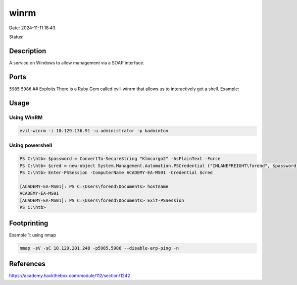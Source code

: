 winrm
#######

Date: 2024-11-11 18:43

Status:

Description
************

A service on Windows to allow management via a SOAP interface.

Ports
*********

``5985`` ``5986`` ## Exploits There is a Ruby Gem called evil-winrm that
allows us to interactively get a shell. Example:


Usage
************

Using WinRM
=============

.. code-block:: console

   evil-winrm -i 10.129.136.91 -u administrator -p badminton

Using powershell
==================

.. code-block:: powershell

    PS C:\htb> $password = ConvertTo-SecureString "Klmcargo2" -AsPlainText -Force
    PS C:\htb> $cred = new-object System.Management.Automation.PSCredential ("INLANEFREIGHT\forend", $password)
    PS C:\htb> Enter-PSSession -ComputerName ACADEMY-EA-MS01 -Credential $cred

    [ACADEMY-EA-MS01]: PS C:\Users\forend\Documents> hostname
    ACADEMY-EA-MS01
    [ACADEMY-EA-MS01]: PS C:\Users\forend\Documents> Exit-PSSession
    PS C:\htb> 


Footprinting
*************

Example 1: using nmap

.. code-block:: console

   nmap -sV -sC 10.129.201.248 -p5985,5986 --disable-arp-ping -n

References
*************
https://academy.hackthebox.com/module/112/section/1242
